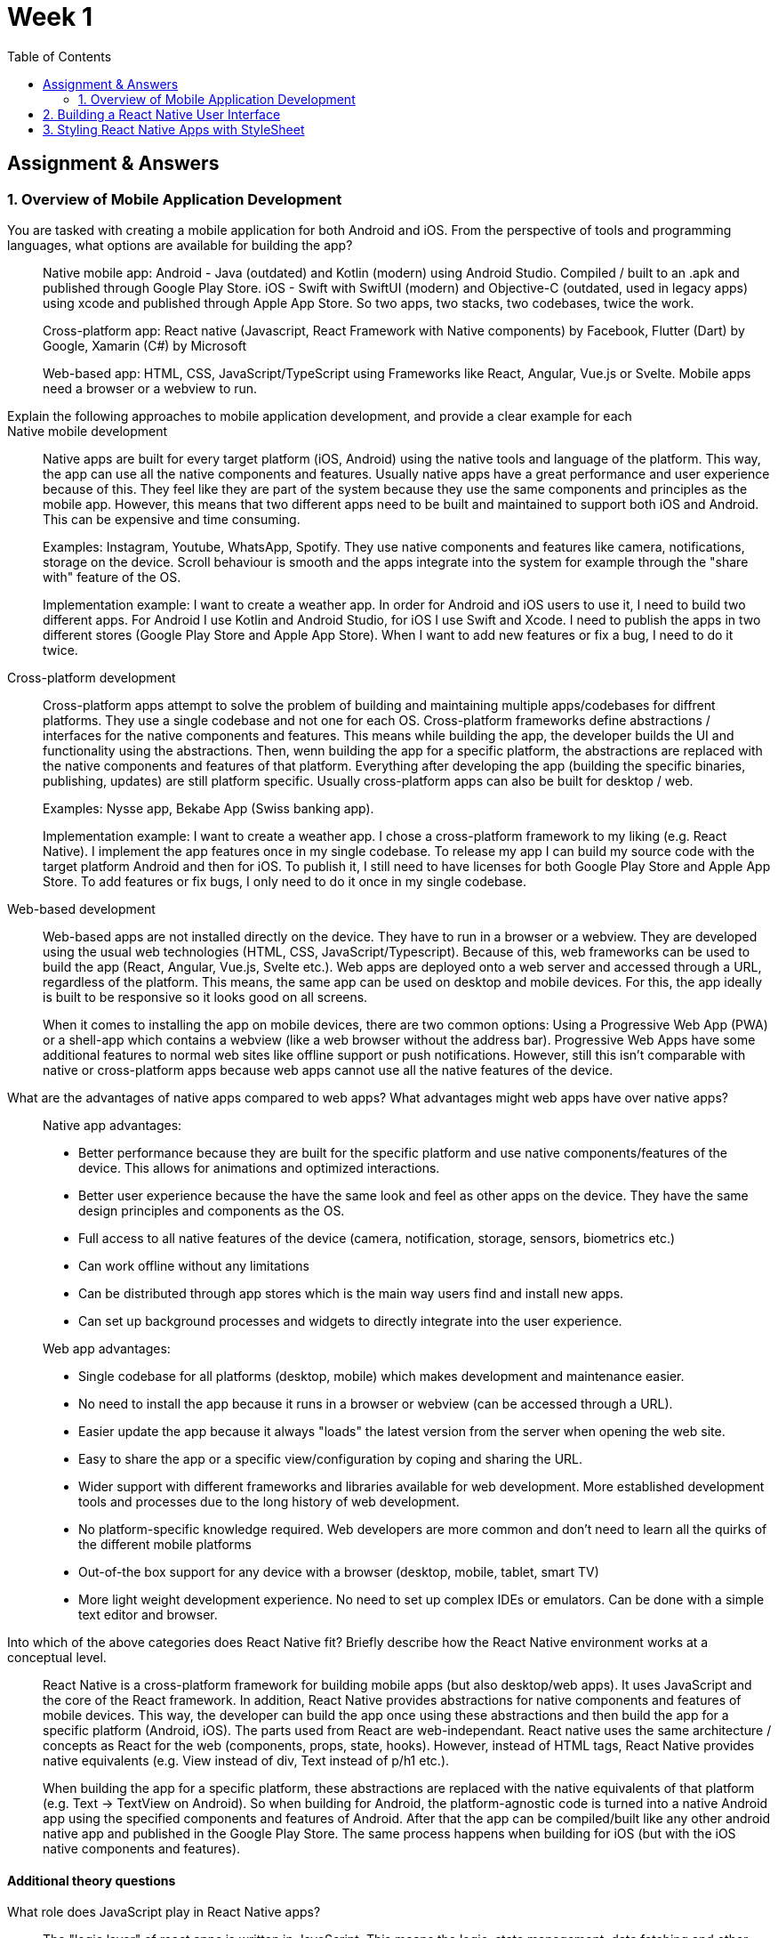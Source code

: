 = Week 1
:toc:

== Assignment & Answers

=== 1. Overview of Mobile Application Development


You are tasked with creating a mobile application for both Android and iOS. From the perspective of tools and programming languages, what options are available for building the app?::
Native mobile app: Android - Java (outdated) and Kotlin (modern) using Android Studio. Compiled / built to an .apk and published through Google Play Store. iOS - Swift with SwiftUI (modern) and Objective-C (outdated, used in legacy apps) using xcode and published through Apple App Store. So two apps, two stacks, two codebases, twice the work.

+
Cross-platform app: React native (Javascript, React Framework with Native components) by Facebook, Flutter (Dart) by Google, Xamarin (C#) by Microsoft

+ 
Web-based app: HTML, CSS, JavaScript/TypeScript using Frameworks like React, Angular, Vue.js or Svelte. Mobile apps need a browser or a webview to run.


Explain the following approaches to mobile application development, and provide a clear example for each::

Native mobile development:: 
Native apps are built for every target platform (iOS, Android) using the native tools and language of the platform. This way, the app can use all the native components and features. Usually native apps have a great performance and user experience because of this. They feel like they are part of the system because they use the same components and principles as the mobile app. However, this means that two different apps need to be built and maintained to support both iOS and Android. This can be expensive and time consuming.

+ 
Examples: Instagram, Youtube, WhatsApp, Spotify. They use native components and features like camera, notifications, storage on the device. Scroll behaviour is smooth and the apps integrate into the system for example through the "share with" feature of the OS.

+
Implementation example: I want to create a weather app. In order for Android and iOS users to use it, I need to build two different apps. For Android I use Kotlin and Android Studio, for iOS I use Swift and Xcode. I need to publish the apps in two different stores (Google Play Store and Apple App Store). When I want to add new features or fix a bug, I need to do it twice.

Cross-platform development::
Cross-platform apps attempt to solve the problem of building and maintaining multiple apps/codebases for diffrent platforms. They use a single codebase and not one for each OS. Cross-platform frameworks define abstractions / interfaces for the native components and features. This means while building the app, the developer builds the UI and functionality using the abstractions. Then, wenn building the app for a specific platform, the abstractions are replaced with the native components and features of that platform. Everything after developing the app (building the specific binaries, publishing, updates) are still platform specific. Usually cross-platform apps can also be built for desktop / web.

+
Examples: Nysse app, Bekabe App (Swiss banking app).

+
Implementation example: I want to create a weather app. I chose a cross-platform framework to my liking (e.g. React Native). I implement the app features once in my single codebase. To release my app I can build my source code with the target platform Android and then for iOS. To publish it, I still need to have licenses for both Google Play Store and Apple App Store. To add features or fix bugs, I only need to do it once in my single codebase.

Web-based development::
Web-based apps are not installed directly on the device. They have to run in a browser or a webview. They are developed using the usual web technologies (HTML, CSS, JavaScript/Typescript). Because of this, web frameworks can be used to build the app (React, Angular, Vue.js, Svelte etc.). Web apps are deployed onto a web server and accessed through a URL, regardless of the platform. This means, the same app can be used on desktop and mobile devices. For this, the app ideally is built to be responsive so it looks good on all screens. 

+
When it comes to installing the app on mobile devices, there are two common options: Using a Progressive Web App (PWA) or a shell-app which contains a webview (like a web browser without the address bar). Progressive Web Apps have some additional features to normal web sites like offline support or push notifications. However, still this isn't comparable with native or cross-platform apps because web apps cannot use all the native features of the device.



What are the advantages of native apps compared to web apps? What advantages might web apps have over native apps?::
Native app advantages:
* Better performance because they are built for the specific platform and use native components/features of the device. This allows for animations and optimized interactions.
* Better user experience because the have the same look and feel as other apps on the device. They have the same design principles and components as the OS.
* Full access to all native features of the device (camera, notification, storage, sensors, biometrics etc.)
* Can work offline without any limitations
* Can be distributed through app stores which is the main way users find and install new apps.
* Can set up background processes and widgets to directly integrate into the user experience.

+
Web app advantages:
* Single codebase for all platforms (desktop, mobile) which makes development and maintenance easier.
* No need to install the app because it runs in a browser or webview (can be accessed through a URL).
* Easier update the app because it always "loads" the latest version from the server when opening the web site.
* Easy to share the app or a specific view/configuration by coping and sharing the URL.
* Wider support with different frameworks and libraries available for web development. More established development tools and processes due to the long history of web development.
* No platform-specific knowledge required. Web developers are more common and don't need to learn all the quirks of the different mobile platforms
* Out-of-the box support for any device with a browser (desktop, mobile, tablet, smart TV)
* More light weight development experience. No need to set up complex IDEs or emulators. Can be done with a simple text editor and browser.

Into which of the above categories does React Native fit? Briefly describe how the React Native environment works at a conceptual level.::
React Native is a cross-platform framework for building mobile apps (but also desktop/web apps). It uses JavaScript and the core of the React framework. In addition, React Native provides abstractions for native components and features of mobile devices. This way, the developer can build the app once using these abstractions and then build the app for a specific platform (Android, iOS). The parts used from React are web-independant. React native uses the same architecture / concepts as React for the web (components, props, state, hooks). However, instead of HTML tags, React Native provides native equivalents (e.g. View instead of div, Text instead of p/h1 etc.). 

+
When building the app for a specific platform, these abstractions are replaced with the native equivalents of that platform (e.g. Text -> TextView on Android). So when building for Android, the platform-agnostic code is turned into a native Android app using the specified components and features of Android. After that the app can be compiled/built like any other android native app and published in the Google Play Store. The same process happens when building for iOS (but with the iOS native components and features).

==== Additional theory questions

What role does JavaScript play in React Native apps?::
The "logic layer" of react apps is written in JavaScript. This means the logic, state management, data fetching and other functionality is written in JavaScript. When running a React Native app, a JavaScript engine runs. Which engine is used depends on the platform. The JavaScript code interacts with with the native components and features through a kind of link or bridge. Whenever the React App needs to do something with the native components, it communicates through this bridge. The native part of the React Native app is responsible for handing those requests and actually interacting with the specific platform. 

How does React Native differ from React for the web in terms of rendering and platform support?::
React for web uses HTML and CSS for rendering the UI. React Native uses native components and Stylesheets for rendering. React Native apps use abstractions for UI elements (View, Text, Image etc.) while React uses normal HTML Tags and Javascript.

+
React for web only runs in a web browser. So if a device with access to the internet has a web browser (with JS support), it can load and run a React web app. React native apps on the other hand need to be built for a specific platform (Android, iOS). React Native apps are installed on the device like any other app from the App Store. Of course React native apps can also be built for web/desktop as an additional target but this is not the main use case. This works by replacing the abstractions with web equivalents (e.g. View -> div).

What happens under the hood when a React Native component (e.g., Text) is displayed on an Android or iOS device?::
React keeps a virtual representation of the UI in memory (Shadow tree). When something changes, React figures out what exactly changed and updates those parts in the virtual tree. Then, React communicates these changes through a bridge to the native part of the app. The native part then updates the actual native components on the device. Here the abstractions are replaced with the native equivalents of the platform. For example, a Text component in React Native is replaced with a TextView on Android. React Native uses a Layout engine to calculate the position and size of the components on the screen. This basically converts the virtual tree into the actual layout on the device and what the user sees.


== 2. Building a React Native User Interface

* [x] Implement a simple static React Native user interface for a small REST-based app (e.g., a weather app, currency converter, or news headlines viewer).
* [x] Use at least three different core components (besides View and Text) in your app layout, and explain briefly what role each of them plays in mobile development.
** `ScrollView`: A container that allows for scrolling content. This is important in mobile development because screen space is limited, and users often need to scroll to see more content.
** `TextInput`: An input field that allows users to enter text. This is essential for forms, search bars, and any user input functionality in mobile apps.
** `TouchableOpacity`: A button-like component that responds to touch events. It provides visual feedback when pressed. This is important that users can check that if they tapped a button or not.
** `Image`: A component to display images. Images are an important content type in many mobile apps. It can be used for icons, photos or any visual content.
** `FlatList`: A performant component for rendering large lists of data. It is optimized for handling long lists by only rendering items that are currently visible. This is one of the most common use cases in mobile apps, for example in social media or news apps (scrollers).
* [x] Explore and use React Native’s core components from reactnative.dev.
* [x] Instead of HTML tags, use native equivalents, such as:
** View (container, like <div>)
** Text (text elements)
** Image (display images)
** TextInput (input fields)
** Button (basic button)
** ScrollView or FlatList (scrollable content or lists)
** These components are mapped to Android and iOS native UI components (e.g., Text → TextView on Android, UILabel on iOS).
* [x] For this task, functionality is not required — only the static UI layout.

== 3. Styling React Native Apps with StyleSheet
* How does styling in React Native differ from styling in React for the web?
** => React Native uses style sheets which are similar to CSS but not exactly the same. The styles are defined in JSON instead of with CSS syntax. The properties are translated to the native equivalents of the platform. Not all CSS properties are supported.
* [x] Apply your own custom styling to the UI you created in the previous task using React Native’s StyleSheet.
* [x] Experiment with layout, colors, and spacing to make the app visually clear and appealing.
* [x] Challenge extension: Adjust your styles so the UI still looks good when tested on different device sizes in Expo.

